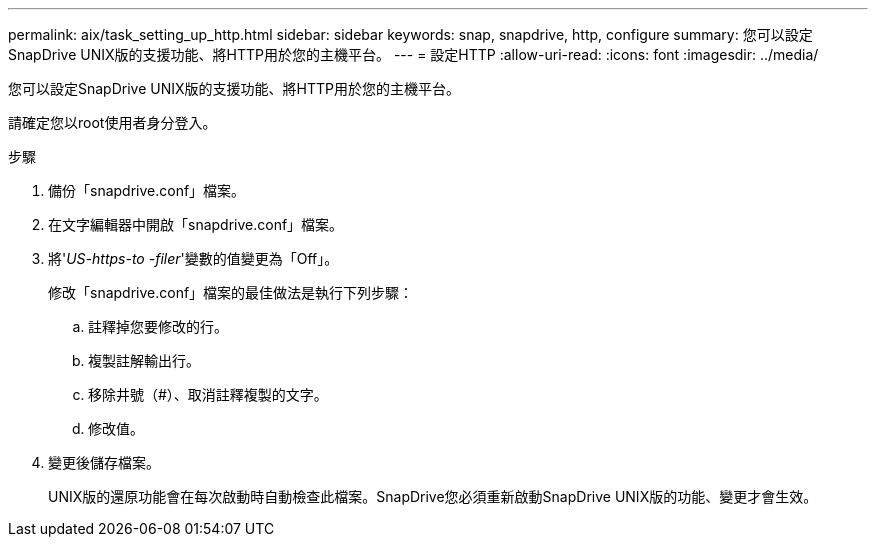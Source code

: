 ---
permalink: aix/task_setting_up_http.html 
sidebar: sidebar 
keywords: snap, snapdrive, http, configure 
summary: 您可以設定SnapDrive UNIX版的支援功能、將HTTP用於您的主機平台。 
---
= 設定HTTP
:allow-uri-read: 
:icons: font
:imagesdir: ../media/


[role="lead"]
您可以設定SnapDrive UNIX版的支援功能、將HTTP用於您的主機平台。

請確定您以root使用者身分登入。

.步驟
. 備份「snapdrive.conf」檔案。
. 在文字編輯器中開啟「snapdrive.conf」檔案。
. 將'_US-https-to -filer_'變數的值變更為「Off」。
+
修改「snapdrive.conf」檔案的最佳做法是執行下列步驟：

+
.. 註釋掉您要修改的行。
.. 複製註解輸出行。
.. 移除井號（#）、取消註釋複製的文字。
.. 修改值。


. 變更後儲存檔案。
+
UNIX版的還原功能會在每次啟動時自動檢查此檔案。SnapDrive您必須重新啟動SnapDrive UNIX版的功能、變更才會生效。


